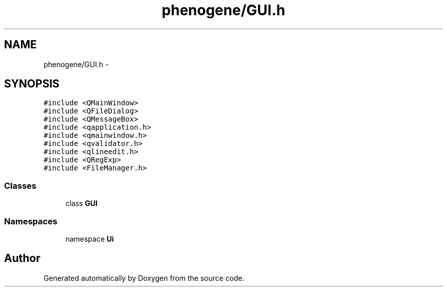 .TH "phenogene/GUI.h" 3 "Fri Jun 21 2013" "Version 1.0" "Doxygen" \" -*- nroff -*-
.ad l
.nh
.SH NAME
phenogene/GUI.h \- 
.SH SYNOPSIS
.br
.PP
\fC#include <QMainWindow>\fP
.br
\fC#include <QFileDialog>\fP
.br
\fC#include <QMessageBox>\fP
.br
\fC#include <qapplication\&.h>\fP
.br
\fC#include <qmainwindow\&.h>\fP
.br
\fC#include <qvalidator\&.h>\fP
.br
\fC#include <qlineedit\&.h>\fP
.br
\fC#include <QRegExp>\fP
.br
\fC#include <FileManager\&.h>\fP
.br

.SS "Classes"

.in +1c
.ti -1c
.RI "class \fBGUI\fP"
.br
.in -1c
.SS "Namespaces"

.in +1c
.ti -1c
.RI "namespace \fBUi\fP"
.br
.in -1c
.SH "Author"
.PP 
Generated automatically by Doxygen from the source code\&.
